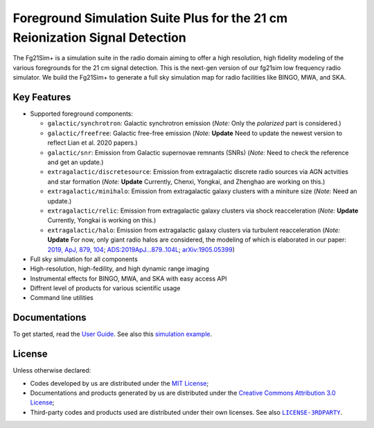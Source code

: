 Foreground Simulation Suite Plus for the 21 cm Reionization Signal Detection
=============================================================

The Fg21Sim+ is a simulation suite in the radio domain aiming to offer a 
high resolution, high fidelity modeling of the various foregrounds for the 21 cm signal detection.
This is the next-gen version of our fg21sim low frequency radio simulator.
We build the Fg21Sim+ to generate a full sky simulation map for radio 
facilities like BINGO, MWA, and SKA. 

Key Features
--------
* Supported foreground components:

  + ``galactic/synchrotron``:
    Galactic synchrotron emission
    (*Note:* Only the *polarized* part is considered.)
  + ``galactic/freefree``:
    Galactic free-free emission
    (*Note:* **Update** Need to update the newest version to reflect Lian et al. 2020 papers.)
  + ``galactic/snr``:
    Emission from Galactic supernovae remnants (SNRs)
    (*Note:* Need to check the reference and get an update.)
  + ``extragalactic/discretesource``:
    Emission from extragalactic discrete radio sources via AGN actvities and star formation
    (*Note:* **Update** Currently, Chenxi, Yongkai, and Zhenghao are working on this.)
  + ``extragalactic/minihalo``:
    Emission from extragalactic galaxy clusters with a miniture size
    (*Note:* Need an update.)
  + ``extragalactic/relic``:
    Emission from extragalactic galaxy clusters via shock reacceleration
    (*Note:* **Update** Currently, Yongkai is working on this.)
  + ``extragalactic/halo``:
    Emission from extragalactic galaxy clusters via turbulent reacceleration
    (*Note:* **Update** For now, only giant radio halos are considered, the modeling of which is elaborated
    in our paper:
    `2019, ApJ, 879, 104 <https://iopscience.iop.org/article/10.3847/1538-4357/ab21bc>`_;
    `ADS:2019ApJ...879..104L <https://ui.adsabs.harvard.edu/abs/2019ApJ...879..104L>`_;
    `arXiv:1905.05399 <https://arxiv.org/abs/1905.05399>`_)

* Full sky simulation for all components
* High-resolution, high-fedility, and high dynamic range imaging
* Instrumental effects for BINGO, MWA, and SKA with easy access API
* Diffrent level of products for various scientific usage
* Command line utilities


Documentations
--------------
To get started, read the `User Guide`_.
See also this `simulation example`_.


License
-------
Unless otherwise declared:

* Codes developed by us are distributed under the `MIT License`_;
* Documentations and products generated by us are distributed under the
  `Creative Commons Attribution 3.0 License`_;
* Third-party codes and products used are distributed under their own
  licenses.  See also |LICENSE-3RDPARTY|_.


..
   Workaround for nested inline markups:
   http://docutils.sourceforge.net/FAQ.html#is-nested-inline-markup-possible
   https://stackoverflow.com/a/4836544/4856091

.. |FG21sim| replace:: **FG21sim**
.. _FG21sim: https://github.com/liweitianux/fg21sim
.. _FG21simP: https://github.com/ChenxiSSS/fg21simp
.. _`User Guide`:
   https://github.com/liweitianux/fg21sim/blob/master/docs/guide.rst
.. _`simulation example`:
   https://github.com/liweitianux/cdae-eor/blob/master/doc/data.md
.. |LICENSE-3RDPARTY| replace:: ``LICENSE-3RDPARTY``
.. _LICENSE-3RDPARTY:
   https://github.com/liweitianux/fg21sim/blob/master/LICENSE-3RDPARTY
.. _`virtual environment`:
   https://docs.python.org/3/library/venv.html
.. _`MIT License`: https://opensource.org/licenses/MIT
.. _`Creative Commons Attribution 3.0 License`:
   https://creativecommons.org/licenses/by/3.0/us/deed.en_US
